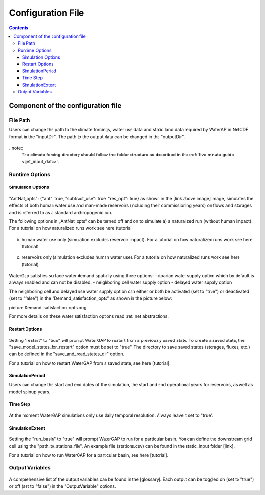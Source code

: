 .. _configuration_file:

==================
Configuration File
==================

.. contents:: 
   :depth: 4
  
Component of the configuration file
************************************

File Path
#########
Users can change the path to the climate forcings, water use data and static land data required by WaterAP in NetCDF format in the "inputDir". The path to the output data can be changed in the "outputDir".

.. figure:: ../images/user_guide/file_path.png

..note::
	The climate forcing directory should follow the folder structure as described in the :ref:`five minute guide <get_input_data>`.

Runtime Options
###############

Simulation Options
++++++++++++++++++

.. figure:: ../images/user_guide/standard_run.png

"AntNat_opts": {"ant": true,  "subtract_use": true, "res_opt": true} as shown in the [link above image] image, simulates the effects of both human water use and man-made reservoirs (including their commissioning years) on flows and storages and is referred to as a standard anthropogenic run.

The following options in „AntNat_opts“ can be turned off and on to simulate 
a) a naturalized run (without human impact). For a tutorial on how naturalized runs work see here (tutorial)

.. figure:: ../images/user_guide/naturalized_run.png

b) human water use only (simulation excludes reservoir impact). For a tutorial on how naturalized runs work see here (tutorial)

.. figure:: ../images/user_guide/use_only_run.png

c) reservoirs only (simulation excludes human water use). For a tutorial on how naturalized runs work see here (tutorial)

.. figure:: ../images/user_guide/reservoirs_only_run.png


WaterGap satisfies surface water demand spatially using three options:
- riparian water supply option which by default is always enabled and can not be disabled.
- neighboring cell water supply option 
- delayed water supply option

The neighboring cell and delayed use water supply option can either or both be activated (set to "true") or deactivated (set to "false") in the "Demand_satisfaction_opts" as shown in the picture below:
 
picture Demand_satisfaction_opts.png

For more details on these water satisfaction options read :ref: net abstractions. 


Restart Options
+++++++++++++++

.. figure:: ../images/user_guide/restart_options.png

Setting "restart" to "true" will prompt WaterGAP to restart from a previously saved state.
To create a saved state, the "save_model_states_for_restart" option must be set to "true".
The directory to save saved states (storages, fluxes, etc.) can be defined in the "save_and_read_states_dir" option.

For a tutorial on how to restart WaterGAP from a saved state, see here [tutorial].

SimulationPeriod
++++++++++++++++

Users can change the start and end dates of the simulation, the start and end operational years for reservoirs, as well as model spinup years.

.. figure:: ../images/user_guide/simulation_period.png

Time Step
+++++++++
                                    
.. figure:: ../images/user_guide/time_step.png

At the moment WaterGAP simulations only use daily temporal resolution. Always leave it set to "true".

SimulationExtent
++++++++++++++++
.. figure:: ../images/user_guide/time_step.png

Setting the "run_basin" to "true" will prompt WaterGAP to run for a particular basin. You can define the downstream grid cell using the "path_to_stations_file". An example file (stations.csv) can be found in the static_input folder [link].

For a tutorial on how to run WaterGAP for a particular basin, see here [tutorial].

Output Variables
################
  
.. figure:: ../images/user_guide/output_variables.png
A comprehensive list of the output variables can be found in the [glossary]. Each output can be toggled on (set to "true") or off (set to "false") in the "OutputVariable" options.
